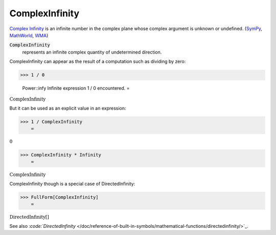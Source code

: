 ComplexInfinity
===============

`Complex Infinity <https://en.wikipedia.org/wiki/Infinity#Complex_analysis>`_     is an infinite number in the complex plane whose complex argument     is unknown or undefined. (`SymPy <https://docs.sympy.org/latest/modules/core.html#sympy.core.numbers.ComplexInfinity>`_, `MathWorld <https://mathworld.wolfram.com/ComplexInfinity.html>`_, `WMA <https://reference.wolfram.com/language/ref/ComplexInfinity.html>`_)


:code:`ComplexInfinity`
    represents an infinite complex quantity of undetermined direction.





ComplexInfinity can appear as the result of a computation such as dividing by zero:

>>> 1 / 0

    Power::infy Infinite expression 1 / 0 encountered.
    =

:math:`\text{ComplexInfinity}`



But it can be used as an explicit value in an expression:

>>> 1 / ComplexInfinity
    =

:math:`0`


>>> ComplexInfinity * Infinity
    =

:math:`\text{ComplexInfinity}`



ComplexInfinity though is a special case of DirectedInfinity:

>>> FullForm[ComplexInfinity]
    =

:math:`\text{DirectedInfinity}\left[\right]`



See also `:code:`DirectedInfinity`  </doc/reference-of-built-in-symbols/mathematical-functions/directedinfinity/>`_.